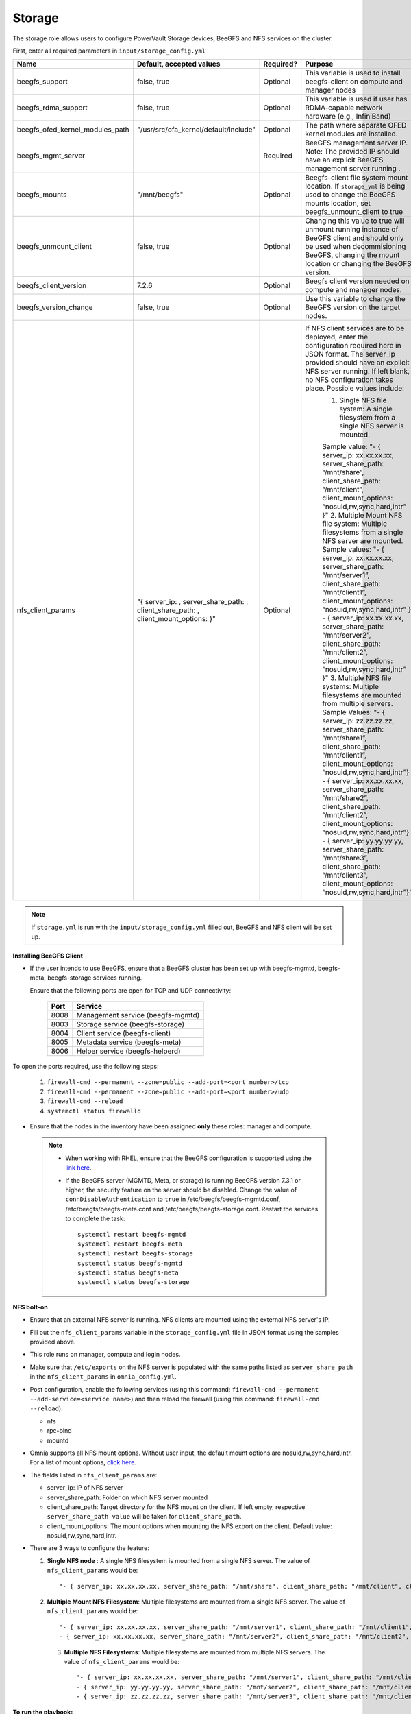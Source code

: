 Storage
=======

The storage role allows users to configure PowerVault Storage devices, BeeGFS and NFS services on the cluster.

First, enter all required parameters in ``input/storage_config.yml``

+---------------------------------+-------------------------------------------------------------------------------------+-----------+------------------------------------------------------------------------------------------------------------------------------------------------------------------------------------------------------------------------------------------------------+
| Name                            | Default, accepted values                                                            | Required? | Purpose                                                                                                                                                                                                                                              |
+=================================+=====================================================================================+===========+======================================================================================================================================================================================================================================================+
| beegfs_support                  | false, true                                                                         | Optional  | This variable is used to install beegfs-client on compute and manager   nodes                                                                                                                                                                        |
+---------------------------------+-------------------------------------------------------------------------------------+-----------+------------------------------------------------------------------------------------------------------------------------------------------------------------------------------------------------------------------------------------------------------+
| beegfs_rdma_support             | false, true                                                                         | Optional  | This variable is used if user has RDMA-capable network hardware (e.g.,   InfiniBand)                                                                                                                                                                 |
+---------------------------------+-------------------------------------------------------------------------------------+-----------+------------------------------------------------------------------------------------------------------------------------------------------------------------------------------------------------------------------------------------------------------+
| beegfs_ofed_kernel_modules_path | "/usr/src/ofa_kernel/default/include"                                               | Optional  | The path where separate OFED kernel modules are installed.                                                                                                                                                                                           |
+---------------------------------+-------------------------------------------------------------------------------------+-----------+------------------------------------------------------------------------------------------------------------------------------------------------------------------------------------------------------------------------------------------------------+
| beegfs_mgmt_server              |                                                                                     | Required  | BeeGFS management server IP. Note: The provided IP should have an   explicit BeeGFS management server running .                                                                                                                                      |
+---------------------------------+-------------------------------------------------------------------------------------+-----------+------------------------------------------------------------------------------------------------------------------------------------------------------------------------------------------------------------------------------------------------------+
| beegfs_mounts                   | "/mnt/beegfs"                                                                       | Optional  | Beegfs-client file system mount location. If ``storage_yml`` is being   used to change the BeeGFS mounts location, set beegfs_unmount_client to true                                                                                                 |
+---------------------------------+-------------------------------------------------------------------------------------+-----------+------------------------------------------------------------------------------------------------------------------------------------------------------------------------------------------------------------------------------------------------------+
| beegfs_unmount_client           | false, true                                                                         | Optional  | Changing this value to true will unmount running instance of BeeGFS   client and should only be used when decommisioning BeeGFS, changing the mount   location or changing the BeeGFS version.                                                       |
+---------------------------------+-------------------------------------------------------------------------------------+-----------+------------------------------------------------------------------------------------------------------------------------------------------------------------------------------------------------------------------------------------------------------+
| beegfs_client_version           | 7.2.6                                                                               | Optional  | Beegfs client version needed on compute and manager nodes.                                                                                                                                                                                           |
+---------------------------------+-------------------------------------------------------------------------------------+-----------+------------------------------------------------------------------------------------------------------------------------------------------------------------------------------------------------------------------------------------------------------+
| beegfs_version_change           | false, true                                                                         | Optional  | Use this variable to change the BeeGFS version on the target nodes.                                                                                                                                                                                  |
+---------------------------------+-------------------------------------------------------------------------------------+-----------+------------------------------------------------------------------------------------------------------------------------------------------------------------------------------------------------------------------------------------------------------+
| nfs_client_params               |  "{ server_ip: , server_share_path: , client_share_path: , client_mount_options: }" | Optional  | If NFS client services are to be deployed, enter the configuration   required here in JSON format. The server_ip provided should have an explicit   NFS server running.  If left blank, no   NFS configuration takes place. Possible values include: |
|                                 |                                                                                     |           |      1. Single NFS file system: A single filesystem from a single NFS server is   mounted.                                                                                                                                                           |
|                                 |                                                                                     |           |                                                                                                                                                                                                                                                      |
|                                 |                                                                                     |           |      Sample value: "- { server_ip: xx.xx.xx.xx, server_share_path: “/mnt/share”, client_share_path: “/mnt/client”, client_mount_options:   “nosuid,rw,sync,hard,intr” }"                                                                             |
|                                 |                                                                                     |           |      2. Multiple Mount NFS file system: Multiple filesystems from a single NFS   server are mounted.                                                                                                                                                 |
|                                 |                                                                                     |           |      Sample values:                                                                                                                                                                                                                                  |
|                                 |                                                                                     |           |      "- { server_ip: xx.xx.xx.xx, server_share_path: “/mnt/server1”,  client_share_path: “/mnt/client1”, client_mount_options:  “nosuid,rw,sync,hard,intr” }                                                                                         |
|                                 |                                                                                     |           |      - { server_ip: xx.xx.xx.xx, server_share_path: “/mnt/server2”,  client_share_path: “/mnt/client2”, client_mount_options:  “nosuid,rw,sync,hard,intr” }"                                                                                         |
|                                 |                                                                                     |           |      3. Multiple NFS file systems: Multiple filesystems are mounted from   multiple servers.                                                                                                                                                         |
|                                 |                                                                                     |           |      Sample Values: "- { server_ip: zz.zz.zz.zz, server_share_path:   “/mnt/share1”, client_share_path: “/mnt/client1”, client_mount_options:   “nosuid,rw,sync,hard,intr”}                                                                          |
|                                 |                                                                                     |           |      - { server_ip: xx.xx.xx.xx, server_share_path: “/mnt/share2”,   client_share_path: “/mnt/client2”, client_mount_options:   “nosuid,rw,sync,hard,intr”}                                                                                          |
|                                 |                                                                                     |           |      - { server_ip: yy.yy.yy.yy, server_share_path: “/mnt/share3”,   client_share_path: “/mnt/client3”, client_mount_options: “nosuid,rw,sync,hard,intr”}"                                                                                           |
+---------------------------------+-------------------------------------------------------------------------------------+-----------+------------------------------------------------------------------------------------------------------------------------------------------------------------------------------------------------------------------------------------------------------+

.. note:: If ``storage.yml`` is run with the ``input/storage_config.yml`` filled out, BeeGFS and NFS client will be set up.

**Installing BeeGFS Client**

* If the user intends to use BeeGFS, ensure that a BeeGFS cluster has been set up with beegfs-mgmtd, beegfs-meta, beegfs-storage services running.

  Ensure that the following ports are open for TCP and UDP connectivity:

        +------+-----------------------------------+
        | Port | Service                           |
        +======+===================================+
        | 8008 | Management service (beegfs-mgmtd) |
        +------+-----------------------------------+
        | 8003 | Storage service (beegfs-storage)  |
        +------+-----------------------------------+
        | 8004 | Client service (beegfs-client)    |
        +------+-----------------------------------+
        | 8005 | Metadata service (beegfs-meta)    |
        +------+-----------------------------------+
        | 8006 | Helper service (beegfs-helperd)   |
        +------+-----------------------------------+



To open the ports required, use the following steps:

    1. ``firewall-cmd --permanent --zone=public --add-port=<port number>/tcp``

    2. ``firewall-cmd --permanent --zone=public --add-port=<port number>/udp``

    3. ``firewall-cmd --reload``

    4. ``systemctl status firewalld``



* Ensure that the nodes in the inventory have been assigned **only** these roles: manager and compute.

 .. note::

    * When working with RHEL, ensure that the BeeGFS configuration is supported using the `link here <../../Overview/SupportMatrix/OperatingSystems/RedHat.html>`_.

    * If the BeeGFS server (MGMTD, Meta, or storage) is running BeeGFS version 7.3.1 or higher, the security feature on the server should be disabled. Change the value of ``connDisableAuthentication`` to ``true`` in /etc/beegfs/beegfs-mgmtd.conf, /etc/beegfs/beegfs-meta.conf and /etc/beegfs/beegfs-storage.conf. Restart the services to complete the task: ::

        systemctl restart beegfs-mgmtd
        systemctl restart beegfs-meta
        systemctl restart beegfs-storage
        systemctl status beegfs-mgmtd
        systemctl status beegfs-meta
        systemctl status beegfs-storage


**NFS bolt-on**

* Ensure that an external NFS server is running. NFS clients are mounted using the external NFS server's IP.

* Fill out the ``nfs_client_params`` variable in the ``storage_config.yml`` file in JSON format using the samples provided above.

* This role runs on manager, compute and login nodes.

* Make sure that ``/etc/exports`` on the NFS server is populated with the same paths listed as ``server_share_path`` in the ``nfs_client_params`` in ``omnia_config.yml``.

* Post configuration, enable the following services (using this command: ``firewall-cmd --permanent --add-service=<service name>``) and then reload the firewall (using this command: ``firewall-cmd --reload``).

  - nfs

  - rpc-bind

  - mountd

* Omnia supports all NFS mount options. Without user input, the default mount options are nosuid,rw,sync,hard,intr. For a list of mount options, `click here <https://linux.die.net/man/5/nfs>`_.

* The fields listed in ``nfs_client_params`` are:

  - server_ip: IP of NFS server

  - server_share_path: Folder on which NFS server mounted

  - client_share_path: Target directory for the NFS mount on the client. If left empty, respective ``server_share_path value`` will be taken for ``client_share_path``.

  - client_mount_options: The mount options when mounting the NFS export on the client. Default value: nosuid,rw,sync,hard,intr.



* There are 3 ways to configure the feature:

  1. **Single NFS node** : A single NFS filesystem is mounted from a single NFS server. The value of ``nfs_client_params`` would be::

        "- { server_ip: xx.xx.xx.xx, server_share_path: "/mnt/share", client_share_path: "/mnt/client", client_mount_options: "nosuid,rw,sync,hard,intr" }"

  2. **Multiple Mount NFS Filesystem**: Multiple filesystems are mounted from a single NFS server. The value of ``nfs_client_params`` would be::

        "- { server_ip: xx.xx.xx.xx, server_share_path: "/mnt/server1", client_share_path: "/mnt/client1", client_mount_options: "nosuid,rw,sync,hard,intr" }
        - { server_ip: xx.xx.xx.xx, server_share_path: "/mnt/server2", client_share_path: "/mnt/client2", client_mount_options: "nosuid,rw,sync,hard,intr" }"

   3. **Multiple NFS Filesystems**: Multiple filesystems are mounted from multiple NFS servers. The value of ``nfs_client_params`` would be::

        "- { server_ip: xx.xx.xx.xx, server_share_path: "/mnt/server1", client_share_path: "/mnt/client1", client_mount_options: "nosuid,rw,sync,hard,intr" }
        - { server_ip: yy.yy.yy.yy, server_share_path: "/mnt/server2", client_share_path: "/mnt/client2", client_mount_options: "nosuid,rw,sync,hard,intr" }
        - { server_ip: zz.zz.zz.zz, server_share_path: "/mnt/server3", client_share_path: "/mnt/client3", client_mount_options: "nosuid,rw,sync,hard,intr" }"



**To run the playbook:** ::

    cd omnia/storage
    ansible-playbook storage.yml -i inventory

(Where inventory refers to the `inventory file <../../samplefiles.html>`_ listing manager, login_node and compute nodes.)


